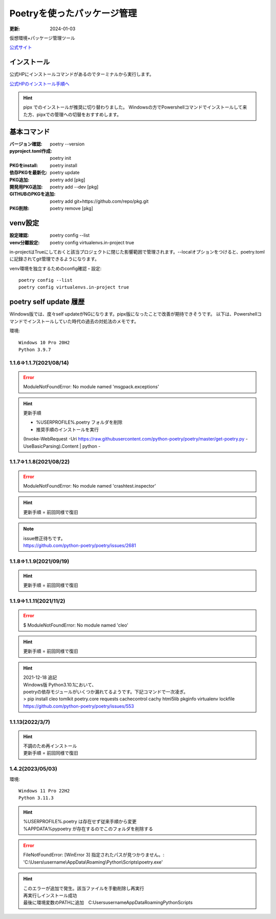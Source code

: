 ******************************************************
Poetryを使ったパッケージ管理
******************************************************
:更新: 2024-01-03

仮想環境+パッケージ管理ツール

`公式サイト <https://python-poetry.org/>`_ 

インストール
=================

公式HPにインストールコマンドがあるのでターミナルから実行します。

`公式HPのインストール手順へ <https://python-poetry.org/docs/#installation>`_ 

.. hint::
  pipx でのインストールが推奨に切り替わりました。
  Windowsの方でPowershellコマンドでインストールして来た方、pipxでの管理への切替をおすすめします。

基本コマンド
=============
:バージョン確認: poetry --version
:pyproject.toml作成: poetry init
:PKGをinstall: poetry install
:依存PKGを最新化: poetry update
:PKG追加: poetry add [pkg]
:開発用PKG追加: poetry add --dev [pkg]
:GITHUBのPKGを追加: poetry add git+https://github.com/repo/pkg.git
:PKG削除: poetry remove [pkg]


venv設定
====================
:設定確認: poetry config --list
:venv分離設定: poetry config virtualenvs.in-project true

in-projectはTrueにしておくと該当プロジェクトに閉じた影響範囲で管理されます。--localオプションをつけると、poetry.tomlに記録されてgit管理できるようになります。

venv環境を独立するためのconfig確認・設定::

	poetry config --list
	poetry config virtualenvs.in-project true

poetry self update 履歴
==============================================================================
Windows版では、度々self updateがNGになります。pipx版になったことで改善が期待できそうです。
以下は、Powershellコマンドでインストールしていた時代の過去の対処法のメモです。

環境::

  Windows 10 Pro 20H2
  Python 3.9.7

1.1.6⇒1.1.7(2021/08/14)
-------------------------------------------------------
.. error:: 
  | ModuleNotFoundError: No module named 'msgpack.exceptions'

.. hint::
  | 更新手順

  * %USERPROFILE%\.poetry フォルダを削除
  * 推奨手順のインストールを実行

  (Invoke-WebRequest -Uri https://raw.githubusercontent.com/python-poetry/poetry/master/get-poetry.py -UseBasicParsing).Content | python -

1.1.7⇒1.1.8(2021/08/22)
-------------------------------------------------------
.. error:: 
  | ModuleNotFoundError: No module named 'crashtest.inspector'

.. hint::
  | 更新手順 = 前回同様で復旧

.. note:: 
  | issue修正待ちです。
  | https://github.com/python-poetry/poetry/issues/2681

1.1.8⇒1.1.9(2021/09/19)
-------------------------------------------------------
.. hint::
  | 更新手順 = 前回同様で復旧

1.1.9⇒1.1.11(2021/11/2)
-------------------------------------------------------
.. error:: 
  $ ModuleNotFoundError: No module named 'cleo'

.. hint::
  | 更新手順 = 前回同様で復旧

.. hint:: 
  | 2021-12-18 追記
  | Windows版 Python3.10.1において、
  | poetryの依存モジュールがいくつか漏れてるようです。下記コマンドで一次凌ぎ。
  | > pip install cleo tomlkit poetry.core requests cachecontrol cachy html5lib pkginfo virtualenv lockfile
  | https://github.com/python-poetry/poetry/issues/553

1.1.13(2022/3/7)
-------------------------------------------------------
.. hint::
  | 不調のため再インストール
  | 更新手順 = 前回同様で復旧


1.4.2(2023/05/03)
------------------------------
環境::

  Windows 11 Pro 22H2
  Python 3.11.3

.. hint:: 
  | %USERPROFILE%.poetry は存在せず従来手順から変更
  | %APPDATA%\pypoetry が存在するのでこのフォルダを削除する

.. error:: 
  FileNotFoundError: [WinError 3] 指定されたパスが見つかりません。: 'C:\\Users\\username\\AppData\\Roaming\\Python\\Scripts\\poetry.exe'

.. hint:: 
  | このエラーが追加で発生。該当ファイルを手動削除し再実行
  | 再実行しインストール成功
  | 最後に環境変数のPATHに追加　C:\Users\username\AppData\Roaming\Python\Scripts
